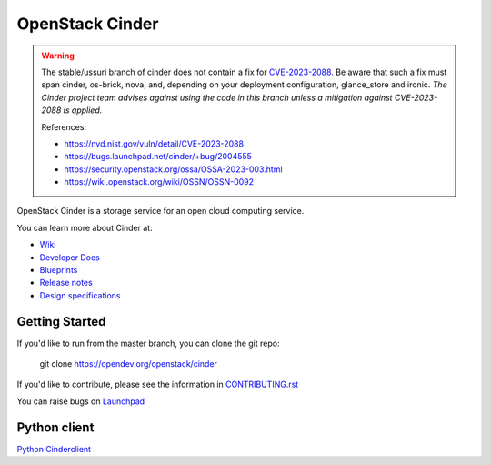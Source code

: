 ================
OpenStack Cinder
================

.. image:: https://governance.openstack.org/tc/badges/cinder.svg
    :target: https://governance.openstack.org/tc/reference/tags/index.html

.. Change things from this point on

.. warning::
   The stable/ussuri branch of cinder does not contain a fix for
   CVE-2023-2088_.  Be aware that such a fix must span cinder, os-brick,
   nova, and, depending on your deployment configuration, glance_store
   and ironic.  *The Cinder project team advises against using the code
   in this branch unless a mitigation against CVE-2023-2088 is applied.*

   .. _CVE-2023-2088: https://nvd.nist.gov/vuln/detail/CVE-2023-2088

   References:

   * https://nvd.nist.gov/vuln/detail/CVE-2023-2088
   * https://bugs.launchpad.net/cinder/+bug/2004555
   * https://security.openstack.org/ossa/OSSA-2023-003.html
   * https://wiki.openstack.org/wiki/OSSN/OSSN-0092

OpenStack Cinder is a storage service for an open cloud computing service.

You can learn more about Cinder at:

* `Wiki <https://wiki.openstack.org/Cinder/>`__
* `Developer Docs <https://docs.openstack.org/cinder/latest/>`__
* `Blueprints <https://blueprints.launchpad.net/cinder/>`__
* `Release notes <https://docs.openstack.org/releasenotes/cinder/>`__
* `Design specifications <https://specs.openstack.org/openstack/cinder-specs/>`__

Getting Started
---------------

If you'd like to run from the master branch, you can clone the git repo:

    git clone https://opendev.org/openstack/cinder

If you'd like to contribute, please see the information in
`CONTRIBUTING.rst <https://opendev.org/openstack/cinder/src/branch/master/CONTRIBUTING.rst>`_

You can raise bugs on `Launchpad <https://bugs.launchpad.net/cinder>`__

Python client
-------------
`Python Cinderclient <https://opendev.org/openstack/python-cinderclient>`__
